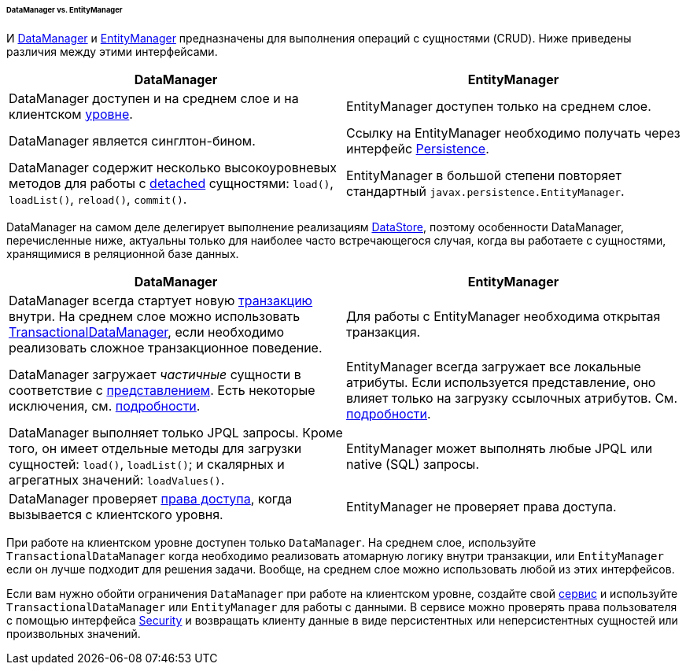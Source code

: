 :sourcesdir: ../../../../../../source

[[dm_vs_em]]
====== DataManager vs. EntityManager

И <<dataManager,DataManager>> и <<entityManager,EntityManager>> предназначены для выполнения операций с сущностями (CRUD). Ниже приведены различия между этими интерфейсами.

|===
|DataManager |EntityManager

|DataManager доступен и на среднем слое и на клиентском <<app_tiers,уровне>>.
|EntityManager доступен только на среднем слое.

|DataManager является синглтон-бином.
|Ссылку на EntityManager необходимо получать через интерфейс <<persistence,Persistence>>.

|DataManager содержит несколько высокоуровневых методов для работы с <<entity_states,detached>> сущностями: `load()`, `loadList()`, `reload()`, `commit()`.
|EntityManager в большой степени повторяет стандартный `javax.persistence.EntityManager`.

|===

DataManager на самом деле делегирует выполнение реализациям <<data_store,DataStore>>, поэтому особенности DataManager, перечисленные ниже, актуальны только для наиболее часто встречающегося случая, когда вы работаете с сущностями, хранящимися в реляционной базе данных.

|===
|DataManager |EntityManager

|DataManager всегда стартует новую <<transactions,транзакцию>> внутри. На среднем слое можно использовать <<transactionalDataManager,TransactionalDataManager>>, если необходимо реализовать сложное транзакционное поведение.
|Для работы с EntityManager необходима открытая транзакция.

|DataManager загружает _частичные_ сущности в соответствие с <<views,представлением>>. Есть некоторые исключения, см. <<dm_partial_entities,подробности>>.
|EntityManager всегда загружает все локальные атрибуты. Если используется представление, оно влияет только на загрузку ссылочных атрибутов. См. <<em_partial_entities,подробности>>.

|DataManager выполняет только JPQL запросы. Кроме того, он имеет отдельные методы для загрузки сущностей: `load()`, `loadList()`; и скалярных и агрегатных значений: `loadValues()`.
|EntityManager может выполнять любые JPQL или native (SQL) запросы.

|DataManager проверяет <<dm_security,права доступа>>, когда вызывается с клиентского уровня.
|EntityManager не проверяет права доступа.

|===

При работе на клиентском уровне доступен только `DataManager`. На среднем слое, используйте `TransactionalDataManager` когда необходимо реализовать атомарную логику внутри транзакции, или `EntityManager` если он лучше подходит для решения задачи. Вообще, на среднем слое можно использовать любой из этих интерфейсов.

Если вам нужно обойти ограничения `DataManager` при работе на клиентском уровне, создайте свой <<services,сервис>> и используйте `TransactionalDataManager` или `EntityManager` для работы с данными. В сервисе можно проверять права пользователя с помощью интерфейса <<security,Security>> и возвращать клиенту данные в виде персистентных или неперсистентных сущностей или произвольных значений.


